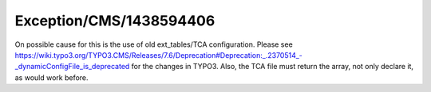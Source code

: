 .. _firstHeading:

Exception/CMS/1438594406
========================

On possible cause for this is the use of old ext_tables/TCA
configuration. Please see
https://wiki.typo3.org/TYPO3.CMS/Releases/7.6/Deprecation#Deprecation:_.2370514_-_dynamicConfigFile_is_deprecated
for the changes in TYPO3. Also, the TCA file must return the array, not
only declare it, as would work before.
